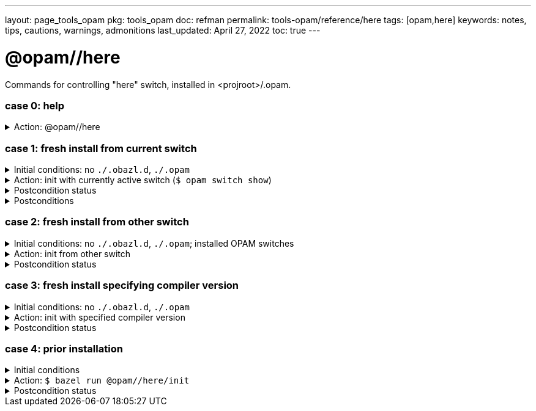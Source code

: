 ---
layout: page_tools_opam
pkg: tools_opam
doc: refman
// sidebar: sidebar_tools_opam_ref
permalink: tools-opam/reference/here
tags: [opam,here]
keywords: notes, tips, cautions, warnings, admonitions
last_updated: April 27, 2022
toc: true
---

= @opam//here

Commands for controlling "here" switch, installed in <projroot>/.opam.


=== case 0: help

.Action: @opam//here
[%collapsible]
====
----
$ bazel run @opam//here
...
Usage: bazel run @opam//here/init -- [args]
	args:
		-c	compiler version
		-s	switch name
		-x	dry-run
		-d	debug
		-v	verbose
	Default: uses compiler version listed in .obazl.d/here.compiler
        if found; otherwise prompts user.
----
====


=== case 1: fresh install from current switch

.Initial conditions: no `./.obazl.d`, `./.opam`
[%collapsible]
====
----
$ ls .obazl.d
=> No such file or directory
$ ls .opam => No such file or directory
----
====

.Action: init with currently active switch  (`$ opam switch show`)
[%collapsible]
====
----
$ bazel run @opam//here/init
...
Current OPAM switch name is '4.13.0', configured with compiler version 4.13.0
Configure here-switch with compiler version 4.13.0? [Yn] Y
Begining OPAM processor output:
No configuration file found, using built-in defaults.

<><> Fetching repository information ><><><><><><><><><><><><><><><><><><><>  🐫
Processing  1/1: [default: http]
...
∗ installed ocaml.4.13.0
Done.
----
====


.Postcondition status
[%collapsible]
====

----
<projroot> $ bazel run @opam//here/status
...
----
====

.Postconditions
[%collapsible]
====

.`$ tree .obazl.d`
----
.opam       <1>
├─ ...
...
├── here    <2>
...
└── repo
----


.`$ tree .opam`
[source,highlight=1;4]
----
.opam       ##  OPAM installation
├─ ...
...
├── here    ##  "here" switch
...
└── repo
----
====


=== case 2: fresh install from other switch

.Initial conditions: no `./.obazl.d`, `./.opam`; installed OPAM switches
[%collapsible]
====
----
$ bazel run @opam//here/status
...
@opam//here/status
	root:   .opam
	switch: here
Project-local OPAM root '.opam' not found.

$ opam switch
#  switch                    compiler                     description
   4.05.0                    ocaml-base-compiler.4.05.0   4.05.0
   4.06.0                    ocaml-base-compiler.4.06.0   4.06.0
   4.07.0                    ocaml-base-compiler.4.07.0   4.07.0
   4.07.1                    ocaml-base-compiler.4.07.1   4.07.1
   4.10                      ocaml-base-compiler.4.10.2   4.10
   4.11.1                    ocaml-base-compiler.4.11.1   4.11.1
   4.12.0                    ocaml-base-compiler.4.12.0   4.12.0
   4.13.0                    ocaml-base-compiler.4.13.0   4.13.0
→  4.13.1                    ocaml-base-compiler.4.13.1   4.13.1
   5.00.0+trunk              ocaml-variants.5.00.0+trunk  5.00.0+trunk
   _coq-platform_.2021.02.1  ocaml-base-compiler.4.07.1   _coq-platform_.2021.02.1
   myswitch                  ocaml-variants.4.14.1+trunk  myswitch

$ opam switch show
4.13.1
----
====

.Action: init from other switch
[%collapsible]
====
----
$ bazel run @opam//here/init -- -s myswitch

----
====


.Postcondition status
[%collapsible]
====

----
<projroot> $ bazel run @opam//here/status
...
----
====


=== case 3: fresh install specifying compiler version

.Initial conditions: no `./.obazl.d`, `./.opam`
[%collapsible]
====
----
$ opam switch list-available
# Listing available compilers from repositories: default
# Name                                 # Version        # Synopsis
ocaml-option-32bit                     1                Set OCaml to be compiled in 32-bit mode for 64-bit Linux and OS X hosts
ocaml-option-afl                       1                Set OCaml to be compiled with afl-fuzz instrumentation
ocaml-option-bytecode-only             1                Compile OCaml without the native-code compiler
...
ocaml-base-compiler                    4.14.0           Official release 4.14.0
ocaml-variants                         4.14.0+options   Official release of OCaml 4.14.0
ocaml-variants                         4.14.1+trunk     Latest 4.14.1 development
ocaml-variants                         5.0.0+trunk      Current trunk
----
====

.Action: init with specified compiler version
[%collapsible]
====
----
$ bazel run @opam//here/init -- -c 4.14.1+trunk
...
Begining OPAM processor output:
No configuration file found, using built-in defaults.

<><> Fetching repository information ><><><><><><><><><><><><><><><><><><><>  🐫
[default] Initialised
Begining OPAM processor output:

<><> Installing new switch packages <><><><><><><><><><><><><><><><><><><><>  🐫
Switch invariant: ["ocaml-variants" {= "4.14.1+trunk"}]

<><> Processing actions <><><><><><><><><><><><><><><><><><><><><><><><><><>  🐫
∗ installed base-bigarray.base
∗ installed base-threads.base
∗ installed base-unix.base
⬇ retrieved ocaml-variants.4.14.1+trunk  (https://github.com/ocaml/ocaml/archive/4.14.tar.gz)
∗ installed ocaml-variants.4.14.1+trunk
∗ installed ocaml-config.2
∗ installed ocaml.4.14.1
Done.
----
====


.Postcondition status
[%collapsible]
====

----
$ bazel run @opam//here/status
@opam//here/status
	root:   .opam
	switch: here
Begining OPAM processor output:
prefix   <projroot>/.opam/here
lib      <projroot>/.opam/here/lib
bin      <projroot>/.opam/here/bin
sbin     <projroot>/.opam/here/sbin
share    <projroot>/.opam/here/share
doc      <projroot>/.opam/here/doc
etc      <projroot>/.opam/here/etc
man      <projroot>/.opam/here/man
toplevel <projroot>/.opam/here/lib/toplevel
stublibs <projroot>/.opam/here/lib/stublibs
user     <user id>
group    <grp name>
Begining OPAM processor output:
# Packages matching: installed
# Name         # Version
base-bigarray  base
base-threads   base
base-unix      base
ocaml          4.14.1
ocaml-config   2
ocaml-variants 4.14.1+trunk
...
----
====


=== case 4: prior installation

.Initial conditions
[%collapsible]
====
----
<projroot> $ bazel run @opam//here/status
...
@opam//here/status
	root:   .opam
	switch: here
Begining OPAM processor output:
prefix   <projroot>/.opam/here
lib      <projroot>/.opam/here/lib
bin      <projroot>/.opam/here/bin
sbin     <projroot>/.opam/here/sbin
share    <projroot>/.opam/here/share
doc      <projroot>/.opam/here/doc
etc      <projroot>/.opam/here/etc
man      <projroot>/.opam/here/man
toplevel <projroot>/.opam/here/lib/toplevel
stublibs <projroot>/.opam/here/lib/stublibs
user     <user id>
group    <grp name>
Begining OPAM processor output:
# Packages matching: installed
# Name                # Version
base-bigarray         base
base-threads          base
base-unix             base
ocaml                 4.13.0
ocaml-base-compiler   4.13.0
...
----
====

.Action: `$ bazel run @opam//here/init`
[%collapsible]
====
----
<projroot> $ bazel run @opam//here/init
OPAM here-switch already configured at root ./.opam, switch 'here', compiler: '4.13.0'.
Replace? [yN] N
cancelling here-switch init

<projroot> $ bazel run @opam//here/init
OPAM here-switch already configured at root ./.opam, switch 'here', compiler: '4.13.0'.
Replace? [yN] y
removing ./.opam
Your here switch is configured to use compiler version: 4.13.0 (specified in .obazl.d/opam/here.compiler)
Reconfigure using with same version? (if no, you will be prompted for a different version)
[Yn] n
Current OPAM switch name is '4.13.0', configured with compiler version 4.13.0
Configure here-switch with compiler version 4.13.0? [Yn] n
Which compiler version do you want to install? (<enter> to cancel) 4.11.0
Begining OPAM processor output:
No configuration file found, using built-in defaults.

<><> Fetching repository information ><><><><><><><><><><><><><><><><><><><>
[default] Initialised
Begining OPAM processor output:

<><> Installing new switch packages <><><><><><><><><><><><><><><><><><><><>  🐫
Switch invariant: ["ocaml-base-compiler" {= "4.11.0"} | "ocaml-system" {= "4.11.0"}]

<><> Processing actions <><><><><><><><><><><><><><><><><><><><><><><><><><>  🐫
∗ installed base-bigarray.base
∗ installed base-threads.base
∗ installed base-unix.base
⬇ retrieved ocaml-base-compiler.4.11.0  (https://opam.ocaml.org/cache)
∗ installed ocaml-base-compiler.4.11.0
∗ installed ocaml-config.1
∗ installed ocaml.4.11.0
Done.
----
====


.Postcondition status
[%collapsible]
====

----
$ bazel run @opam//here/status
...
@opam//here/status
	root:   .opam
	switch: here
Begining OPAM processor output:
prefix   <projroot>/.opam/here
lib      <projroot>/.opam/here/lib
bin      <projroot>/.opam/here/bin
sbin     <projroot>/.opam/here/sbin
share    <projroot>/.opam/here/share
doc      <projroot>/.opam/here/doc
etc      <projroot>/.opam/here/etc
man      <projroot>/.opam/here/man
toplevel <projroot>/.opam/here/lib/toplevel
stublibs <projroot>/.opam/here/lib/stublibs
user     <user id>
group    <grp name>
Begining OPAM processor output:
# Packages matching: installed
# Name              # Version
base-bigarray       base
base-threads        base
base-unix           base
ocaml               4.11.0
ocaml-base-compiler 4.11.0
ocaml-config        1
----
====

